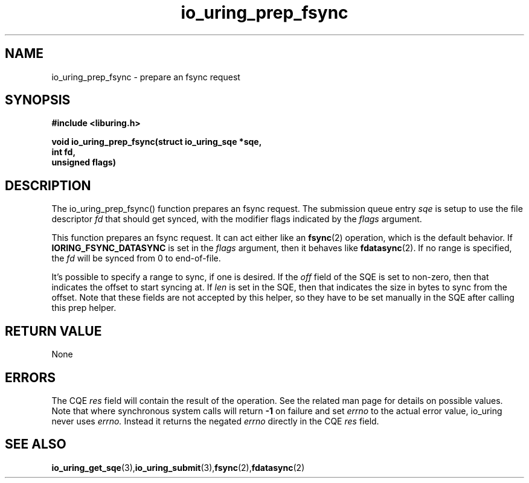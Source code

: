 .\" Copyright (C) 2022 Jens Axboe <axboe@kernel.dk>
.\"
.\" SPDX-License-Identifier: LGPL-2.0-or-later
.\"
.TH io_uring_prep_fsync 3 "March 12, 2022" "liburing-2.2" "liburing Manual"
.SH NAME
io_uring_prep_fsync  - prepare an fsync request
.fi
.SH SYNOPSIS
.nf
.BR "#include <liburing.h>"
.PP
.BI "void io_uring_prep_fsync(struct io_uring_sqe *sqe,"
.BI "                         int fd,"
.BI "                         unsigned flags)"
.PP
.SH DESCRIPTION
.PP
The io_uring_prep_fsync() function prepares an fsync request. The submission
queue entry
.I sqe
is setup to use the file descriptor
.I fd
that should get synced, with the modifier flags indicated by the
.I flags
argument.

This function prepares an fsync request. It can act either like an
.BR fsync (2)
operation, which is the default behavior. If
.B IORING_FSYNC_DATASYNC
is set in the
.I flags
argument, then it behaves like
.BR fdatasync (2).
If no range is specified, the
.I fd
will be synced from 0 to end-of-file.

It's possible to specify a range to sync, if one is desired. If the
.I off
field of the SQE is set to non-zero, then that indicates the offset to
start syncing at. If
.I len
is set in the SQE, then that indicates the size in bytes to sync from the
offset. Note that these fields are not accepted by this helper, so they have
to be set manually in the SQE after calling this prep helper.

.SH RETURN VALUE
None
.SH ERRORS
The CQE
.I res
field will contain the result of the operation. See the related man page for
details on possible values. Note that where synchronous system calls will return
.B -1
on failure and set
.I errno
to the actual error value, io_uring never uses
.I errno.
Instead it returns the negated
.I errno
directly in the CQE
.I res
field.
.SH SEE ALSO
.BR io_uring_get_sqe (3), io_uring_submit (3), fsync (2), fdatasync (2)
